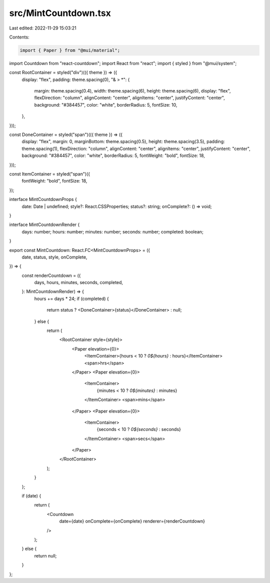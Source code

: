 src/MintCountdown.tsx
=====================

Last edited: 2022-11-29 15:03:21

Contents:

.. code-block:: tsx

    import { Paper } from "@mui/material";
import Countdown from "react-countdown";
import React from "react";
import { styled } from "@mui/system";

const RootContainer = styled("div")(({ theme }) => ({
  display: "flex",
  padding: theme.spacing(0),
  "& > *": {
    margin: theme.spacing(0.4),
    width: theme.spacing(6),
    height: theme.spacing(6),
    display: "flex",
    flexDirection: "column",
    alignContent: "center",
    alignItems: "center",
    justifyContent: "center",
    background: "#384457",
    color: "white",
    borderRadius: 5,
    fontSize: 10,
  },
}));

const DoneContainer = styled("span")(({ theme }) => ({
  display: "flex",
  margin: 0,
  marginBottom: theme.spacing(0.5),
  height: theme.spacing(3.5),
  padding: theme.spacing(1),
  flexDirection: "column",
  alignContent: "center",
  alignItems: "center",
  justifyContent: "center",
  background: "#384457",
  color: "white",
  borderRadius: 5,
  fontWeight: "bold",
  fontSize: 18,
}));

const ItemContainer = styled("span")({
  fontWeight: "bold",
  fontSize: 18,
});

interface MintCountdownProps {
  date: Date | undefined;
  style?: React.CSSProperties;
  status?: string;
  onComplete?: () => void;
}

interface MintCountdownRender {
  days: number;
  hours: number;
  minutes: number;
  seconds: number;
  completed: boolean;
}

export const MintCountdown: React.FC<MintCountdownProps> = ({
  date,
  status,
  style,
  onComplete,
}) => {
  const renderCountdown = ({
    days,
    hours,
    minutes,
    seconds,
    completed,
  }: MintCountdownRender) => {
    hours += days * 24;
    if (completed) {
      return status ? <DoneContainer>{status}</DoneContainer> : null;
    } else {
      return (
        <RootContainer style={style}>
          <Paper elevation={0}>
            <ItemContainer>{hours < 10 ? `0${hours}` : hours}</ItemContainer>
            <span>hrs</span>
          </Paper>
          <Paper elevation={0}>
            <ItemContainer>
              {minutes < 10 ? `0${minutes}` : minutes}
            </ItemContainer>
            <span>mins</span>
          </Paper>
          <Paper elevation={0}>
            <ItemContainer>
              {seconds < 10 ? `0${seconds}` : seconds}
            </ItemContainer>
            <span>secs</span>
          </Paper>
        </RootContainer>
      );
    }
  };

  if (date) {
    return (
      <Countdown
        date={date}
        onComplete={onComplete}
        renderer={renderCountdown}
      />
    );
  } else {
    return null;
  }
};


